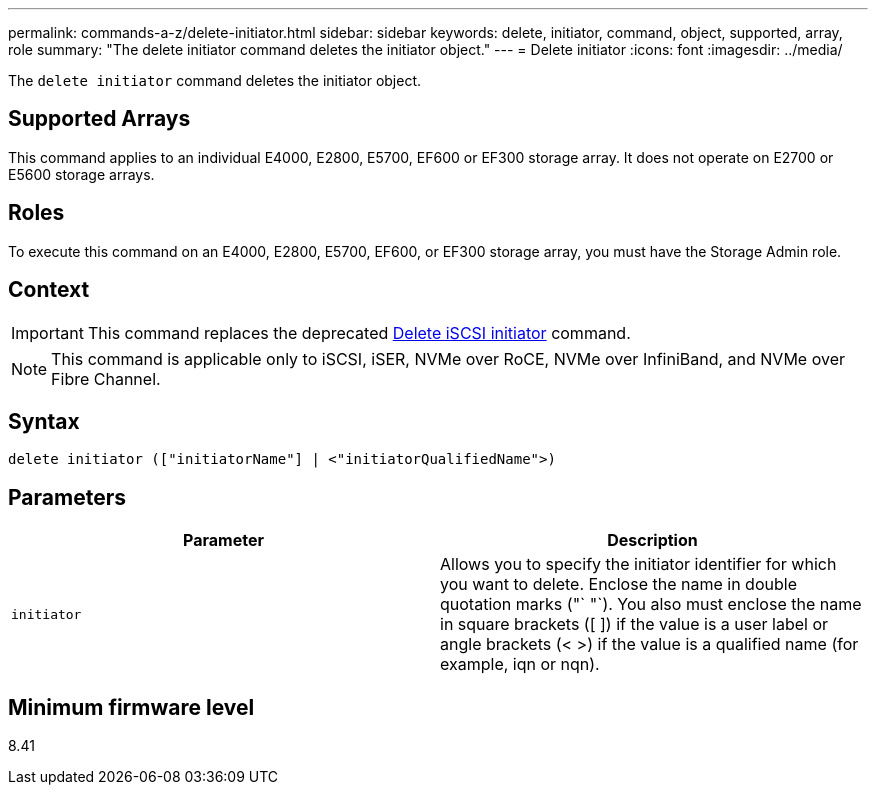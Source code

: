 ---
permalink: commands-a-z/delete-initiator.html
sidebar: sidebar
keywords: delete, initiator, command, object, supported, array, role
summary: "The delete initiator command deletes the initiator object."
---
= Delete initiator
:icons: font
:imagesdir: ../media/

[.lead]
The `delete initiator` command deletes the initiator object.

== Supported Arrays

This command applies to an individual E4000, E2800, E5700, EF600 or EF300 storage array. It does not operate on E2700 or E5600 storage arrays.

== Roles

To execute this command on an E4000, E2800, E5700, EF600, or EF300 storage array, you must have the Storage Admin role.

== Context

[IMPORTANT]
====
This command replaces the deprecated xref:delete-iscsiinitiator.adoc[Delete iSCSI initiator] command.
====

[NOTE]
====
This command is applicable only to iSCSI, iSER, NVMe over RoCE, NVMe over InfiniBand, and NVMe over Fibre Channel.
====

== Syntax
[source,cli]
----
delete initiator (["initiatorName"] | <"initiatorQualifiedName">)
----

== Parameters
[cols="2*",options="header"]
|===
| Parameter| Description
a|
`initiator`
a|
Allows you to specify the initiator identifier for which you want to delete. Enclose the name in double quotation marks ("` "`). You also must enclose the name in square brackets ([ ]) if the value is a user label or angle brackets (< >) if the value is a qualified name (for example, iqn or nqn).
|===

== Minimum firmware level

8.41
